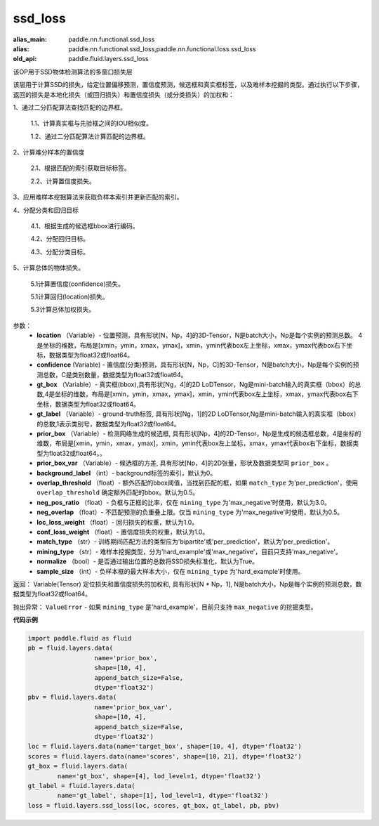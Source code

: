 .. _cn_api_fluid_layers_ssd_loss:

ssd_loss
-------------------------------

.. py:function:: paddle.fluid.layers.ssd_loss(location, confidence, gt_box, gt_label, prior_box, prior_box_var=None, background_label=0, overlap_threshold=0.5, neg_pos_ratio=3.0, neg_overlap=0.5, loc_loss_weight=1.0, conf_loss_weight=1.0, match_type='per_prediction', mining_type='max_negative', normalize=True, sample_size=None)

:alias_main: paddle.nn.functional.ssd_loss
:alias: paddle.nn.functional.ssd_loss,paddle.nn.functional.loss.ssd_loss
:old_api: paddle.fluid.layers.ssd_loss






该OP用于SSD物体检测算法的多窗口损失层

该层用于计算SSD的损失，给定位置偏移预测，置信度预测，候选框和真实框标签，以及难样本挖掘的类型。通过执行以下步骤，返回的损失是本地化损失（或回归损失）和置信度损失（或分类损失）的加权和：

1、通过二分匹配算法查找匹配的边界框。

        1.1、计算真实框与先验框之间的IOU相似度。

        1.2、通过二分匹配算法计算匹配的边界框。

2、计算难分样本的置信度

        2.1、根据匹配的索引获取目标标签。

        2.2、计算置信度损失。

3、应用难样本挖掘算法来获取负样本索引并更新匹配的索引。

4、分配分类和回归目标

        4.1、根据生成的候选框bbox进行编码。

        4.2、分配回归目标。

        4.3、分配分类目标。

5、计算总体的物体损失。

        5.1计算置信度(confidence)损失。

        5.1计算回归(location)损失。

        5.3计算总体加权损失。

参数：
        - **location** （Variable）- 位置预测，具有形状[N，Np，4]的3D-Tensor，N是batch大小，Np是每个实例的预测总数。 4是坐标的维数，布局是[xmin，ymin，xmax，ymax]，xmin，ymin代表box左上坐标，xmax，ymax代表box右下坐标，数据类型为float32或float64。
        - **confidence**  (Variable) - 置信度(分类)预测，具有形状[N，Np，C]的3D-Tensor，N是batch大小，Np是每个实例的预测总数，C是类别数量，数据类型为float32或float64。
        - **gt_box** （Variable）- 真实框(bbox),具有形状[Ng，4]的2D LoDTensor，Ng是mini-batch输入的真实框（bbox）的总数,4是坐标的维数，布局是[xmin，ymin，xmax，ymax]，xmin，ymin代表box左上坐标，xmax，ymax代表box右下坐标，数据类型为float32或float64。
        - **gt_label** （Variable）- ground-truth标签, 具有形状[Ng，1]的2D LoDTensor,Ng是mini-batch输入的真实框（bbox）的总数,1表示类别号，数据类型为float32或float64。
        - **prior_box** （Variable）- 检测网络生成的候选框, 具有形状[Np，4]的2D-Tensor，Np是生成的候选框总数，4是坐标的维数，布局是[xmin，ymin，xmax，ymax]，xmin，ymin代表box左上坐标，xmax，ymax代表box右下坐标，数据类型为float32或float64。。
        - **prior_box_var** （Variable）- 候选框的方差, 具有形状[Np，4]的2D张量，形状及数据类型同 ``prior_box`` 。
        - **background_label** （int）- background标签的索引，默认为0。
        - **overlap_threshold** （float）- 额外匹配的bbox阈值，当找到匹配的框，如果 ``match_type`` 为'per_prediction'，使用 ``overlap_threshold`` 确定额外匹配的bbox。默认为0.5。
        - **neg_pos_ratio** （float）- 负框与正框的比率，仅在 ``mining_type`` 为'max_negative'时使用，默认为3.0。
        - **neg_overlap** （float）- 不匹配预测的负重叠上限。仅当 ``mining_type`` 为'max_negative'时使用，默认为0.5。
        - **loc_loss_weight** （float）- 回归损失的权重，默认为1.0。
        - **conf_loss_weight** （float）- 置信度损失的权重，默认为1.0。
        - **match_type** （str）- 训练期间匹配方法的类型应为'bipartite'或'per_prediction'，默认为'per_prediction'。
        - **mining_type** （str）- 难样本挖掘类型，分为'hard_example'或'max_negative'，目前只支持'max_negative'。
        - **normalize** （bool）- 是否通过输出位置的总数将SSD损失标准化，默认为True。
        - **sample_size** （int）- 负样本框的最大样本大小，仅在 ``mining_type`` 为'hard_example'时使用。

返回：  Variable(Tensor)  定位损失和置信度损失的加权和, 具有形状[N * Np，1], N是batch大小，Np是每个实例的预测总数，数据类型为float32或float64。

抛出异常：        ``ValueError`` - 如果 ``mining_type`` 是'hard_example'，目前只支持 ``max_negative`` 的挖掘类型。

**代码示例**

..  code-block:: python

         import paddle.fluid as fluid
         pb = fluid.layers.data(
                           name='prior_box',
                           shape=[10, 4],
                           append_batch_size=False,
                           dtype='float32')
         pbv = fluid.layers.data(
                           name='prior_box_var',
                           shape=[10, 4],
                           append_batch_size=False,
                           dtype='float32')
         loc = fluid.layers.data(name='target_box', shape=[10, 4], dtype='float32')
         scores = fluid.layers.data(name='scores', shape=[10, 21], dtype='float32')
         gt_box = fluid.layers.data(
                 name='gt_box', shape=[4], lod_level=1, dtype='float32')
         gt_label = fluid.layers.data(
                 name='gt_label', shape=[1], lod_level=1, dtype='float32')
         loss = fluid.layers.ssd_loss(loc, scores, gt_box, gt_label, pb, pbv)










